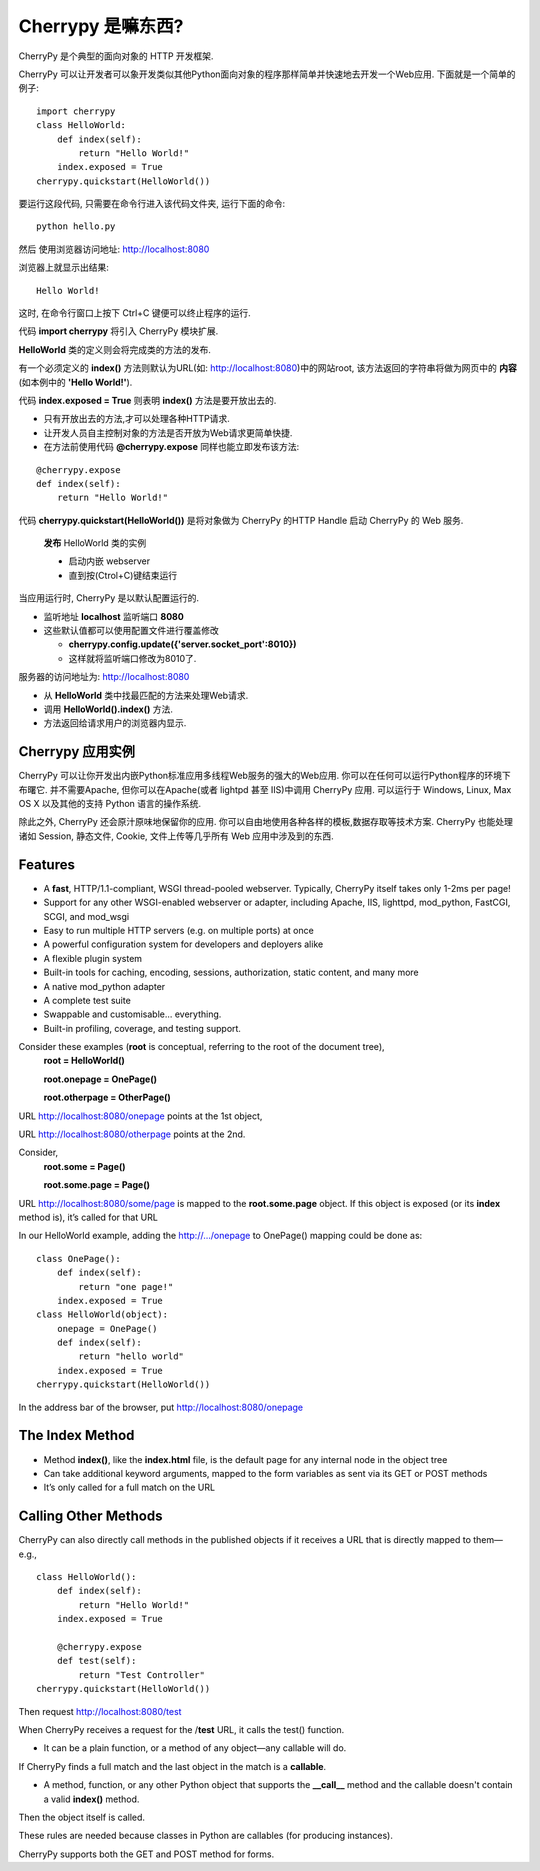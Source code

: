 .. i18n: .. _web_cherrypy:
.. i18n: 
.. i18n: ==================
.. i18n: What is Cherrypy ?
.. i18n: ==================
..

.. _web_cherrypy:

==================
Cherrypy 是嘛东西?
==================

.. i18n: CherryPy is a pythonic, object-oriented HTTP framework.
.. i18n:  
.. i18n: CherryPy allows developers to build web applications in much the same way they would build any other 
.. i18n: object-oriented Python program. This results in smaller source code developed in less time.
.. i18n: 	
.. i18n: ::
.. i18n: 
.. i18n: 	import cherrypy
.. i18n: 	class HelloWorld:
.. i18n: 	    def index(self):
.. i18n: 	        return "Hello World!"
.. i18n: 	    index.exposed = True
.. i18n: 	cherrypy.quickstart(HelloWorld())
..

CherryPy 是个典型的面向对象的 HTTP 开发框架.

CherryPy 可以让开发者可以象开发类似其他Python面向对象的程序那样简单并快速地去开发一个Web应用. 下面就是一个简单的例子:
	
::

	import cherrypy
	class HelloWorld:
	    def index(self):
	        return "Hello World!"
	    index.exposed = True
	cherrypy.quickstart(HelloWorld())

.. i18n: Start the application at the command prompt(after navigating to its folder):
.. i18n: 	**python hello.py**
.. i18n: 		
.. i18n: Direct your browser to http://localhost:8080
..

要运行这段代码, 只需要在命令行进入该代码文件夹, 运行下面的命令:
::

	python hello.py
		
然后 使用浏览器访问地址: http://localhost:8080

.. i18n: The rendering:
.. i18n: 	**Hello World!**
.. i18n: 		
.. i18n: ctrl+c in command window to terminate the application
..

浏览器上就显示出结果:
::

	Hello World!

这时, 在命令行窗口上按下 Ctrl+C 键便可以终止程序的运行.

.. i18n: Statement **import cherrypy** imports the main CherryPy module.
..


代码 **import cherrypy** 将引入 CherryPy 模块扩展.

.. i18n: An instance of class **HelloWorld** is the object that will be **published.**
..

**HelloWorld** 类的定义则会将完成类的方法的发布.

.. i18n: Method **index()** is called when the root URL for the site(e.g., http://localhost:8080) is requested, 
.. i18n: This method returns the **contents** of the Web page(the **'Hello World!'** string)
..

有一个必须定义的 **index()** 方法则默认为URL(如: http://localhost:8080)中的网站root, 该方法返回的字符串将做为网页中的 **内容** (如本例中的 **'Hello World!'**).

.. i18n: Statement **index.exposed = True** tells CherryPy that method **index()** will be exposed
..

代码 **index.exposed = True** 则表明 **index()** 方法是要开放出去的.

.. i18n: -	Only exposed methods can be called to answer a request
.. i18n: -	Lets the user to select which methods of an object are Web accessible
.. i18n: -	Can also place the decoration **@cherrypy.expose** immediately before the method:
..

-	只有开放出去的方法,才可以处理各种HTTP请求.
-	让开发人员自主控制对象的方法是否开放为Web请求更简单快捷.
-	在方法前使用代码 **@cherrypy.expose** 同样也能立即发布该方法:

.. i18n: ::
.. i18n: 
.. i18n: 	@cherrypy.expose
.. i18n: 	def index(self):
.. i18n: 	    return "Hello World!"
..

::

	@cherrypy.expose
	def index(self):
	    return "Hello World!"

.. i18n: Statement, **cherrypy.quickstart(HelloWorld())**
..

代码 **cherrypy.quickstart(HelloWorld())** 是将对象做为 CherryPy 的HTTP Handle 启动 CherryPy 的 Web 服务.

.. i18n: 	**publishes** an instance of the HelloWorld class
.. i18n: 	
.. i18n: 	-	And it starts the embedded webserver
.. i18n: 	-	Runs until explicitly interrupted(ctrl+c)
.. i18n: 	
.. i18n: When the application is executed, the CherryPy server is started with the default configuration
.. i18n: 	
.. i18n: -	Listening on **localhost**  at port **8080**
.. i18n: -	Defaults overriden by using a configuration file or dictionary
.. i18n: 	
.. i18n: 	-	**cherrypy.config.update({'server.socket_port':8010})**
.. i18n: 	-	Now it will run on port 8010.
.. i18n: 	
.. i18n: Webserver receives the request for URL http://localhost:8080 
..

	**发布** HelloWorld 类的实例
	
	-	启动内嵌 webserver 
	-	直到按(Ctrol+C)键结束运行
	
当应用运行时, CherryPy 是以默认配置运行的.
	
-	监听地址 **localhost**  监听端口 **8080**
-	这些默认值都可以使用配置文件进行覆盖修改
	
	-	**cherrypy.config.update({'server.socket_port':8010})**
	-	这样就将监听端口修改为8010了.
	
服务器的访问地址为: http://localhost:8080 

.. i18n: -	Searches for the best method to handle the request,starting from the **HelloWorld** instance
.. i18n: -	CherryPy calls **HelloWorld().index()**
.. i18n: -	Result of the call is sent back to the browser as the content of the index page for the website
..

-	从 **HelloWorld** 类中找最匹配的方法来处理Web请求.
-	调用 **HelloWorld().index()** 方法.
-	方法返回给请求用户的浏览器内显示.

.. i18n: Cherrypy Application Facts
.. i18n: ==========================
.. i18n: Your CherryPy powered web applications are in fact stand-alone Python applications embedding their 
.. i18n: own multi-threaded web server. You can deploy them anywhere you can run Python applications. 
.. i18n: Apache is not required, but it's possible to run a CherryPy application behind it (or lighttpd, or IIS). 
.. i18n: CherryPy applications run on Windows, Linux, Mac OS X and any other platform supporting Python. 
..

Cherrypy 应用实例
==========================
CherryPy 可以让你开发出内嵌Python标准应用多线程Web服务的强大的Web应用. 你可以在任何可以运行Python程序的环境下布曙它. 
并不需要Apache, 但你可以在Apache(或者 lightpd 甚至 IIS)中调用 CherryPy 应用. 
可以运行于 Windows, Linux, Max OS X 以及其他的支持 Python 语言的操作系统.

.. i18n: Beyond this functionality, CherryPy pretty much stays out of your way. You are free to use any kind of templating, 
.. i18n: data access etc. technology you want. CherryPy can also handle sessions, static files, cookies, file uploads and 
.. i18n: everything you would expect from a decent web framework. 
..

除此之外, CherryPy 还会原汁原味地保留你的应用. 你可以自由地使用各种各样的模板,数据存取等技术方案. 
CherryPy 也能处理诸如 Session, 静态文件, Cookie, 文件上传等几乎所有 Web 应用中涉及到的东西.

.. i18n: Features
.. i18n: ========
.. i18n: -	A **fast**, HTTP/1.1-compliant, WSGI thread-pooled webserver. Typically, CherryPy itself takes only 1-2ms per page!
.. i18n: -	Support for any other WSGI-enabled webserver or adapter, including Apache, IIS, lighttpd, mod_python, FastCGI, SCGI, and mod_wsgi 
.. i18n: -	Easy to run multiple HTTP servers (e.g. on multiple ports) at once
.. i18n: -	A powerful configuration system for developers and deployers alike
.. i18n: -	A flexible plugin system
.. i18n: -	Built-in tools for caching, encoding, sessions, authorization, static content, and many more
.. i18n: -	A native mod_python adapter 
.. i18n: -	A complete test suite 
.. i18n: -	Swappable and customisable... everything.
.. i18n: -	Built-in profiling, coverage, and testing support.
..

Features
========
-	A **fast**, HTTP/1.1-compliant, WSGI thread-pooled webserver. Typically, CherryPy itself takes only 1-2ms per page!
-	Support for any other WSGI-enabled webserver or adapter, including Apache, IIS, lighttpd, mod_python, FastCGI, SCGI, and mod_wsgi 
-	Easy to run multiple HTTP servers (e.g. on multiple ports) at once
-	A powerful configuration system for developers and deployers alike
-	A flexible plugin system
-	Built-in tools for caching, encoding, sessions, authorization, static content, and many more
-	A native mod_python adapter 
-	A complete test suite 
-	Swappable and customisable... everything.
-	Built-in profiling, coverage, and testing support.

.. i18n: Consider these examples (**root** is conceptual, referring to the root of the document tree),
.. i18n: 	**root = HelloWorld()**
.. i18n: 	
.. i18n: 	**root.onepage = OnePage()**
.. i18n: 	
.. i18n: 	**root.otherpage = OtherPage()**
..

Consider these examples (**root** is conceptual, referring to the root of the document tree),
	**root = HelloWorld()**
	
	**root.onepage = OnePage()**
	
	**root.otherpage = OtherPage()**

.. i18n: URL http://localhost:8080/onepage points at the 1st object,
..

URL http://localhost:8080/onepage points at the 1st object,

.. i18n: URL http://localhost:8080/otherpage points at the 2nd.
..

URL http://localhost:8080/otherpage points at the 2nd.

.. i18n: Consider,
.. i18n: 	**root.some = Page()**
.. i18n: 	
.. i18n: 	**root.some.page = Page()** 
..

Consider,
	**root.some = Page()**
	
	**root.some.page = Page()** 

.. i18n: URL http://localhost:8080/some/page  is mapped to the **root.some.page** object. 
.. i18n: If this object is exposed (or its **index** method is), it’s called for that URL
..

URL http://localhost:8080/some/page  is mapped to the **root.some.page** object. 
If this object is exposed (or its **index** method is), it’s called for that URL

.. i18n: In our HelloWorld example, adding the http://.../onepage to OnePage() mapping could be done as:
..

In our HelloWorld example, adding the http://.../onepage to OnePage() mapping could be done as:

.. i18n: ::
.. i18n: 
.. i18n: 	class OnePage():
.. i18n: 	    def index(self):
.. i18n: 	        return "one page!"
.. i18n: 	    index.exposed = True
.. i18n: 	class HelloWorld(object):
.. i18n: 	    onepage = OnePage()
.. i18n: 	    def index(self):
.. i18n: 	        return "hello world"
.. i18n: 	    index.exposed = True
.. i18n: 	cherrypy.quickstart(HelloWorld())
..

::

	class OnePage():
	    def index(self):
	        return "one page!"
	    index.exposed = True
	class HelloWorld(object):
	    onepage = OnePage()
	    def index(self):
	        return "hello world"
	    index.exposed = True
	cherrypy.quickstart(HelloWorld())

.. i18n: In the address bar of the browser, put http://localhost:8080/onepage 
..

In the address bar of the browser, put http://localhost:8080/onepage 

.. i18n: The Index Method
.. i18n: ================
.. i18n: -	Method **index()**, like the **index.html** file, is the default page for any internal node in the object tree
.. i18n: -	Can take additional keyword arguments, mapped to the form variables as sent via its GET or POST methods
.. i18n: -	It’s only called for a full match on the URL
..

The Index Method
================
-	Method **index()**, like the **index.html** file, is the default page for any internal node in the object tree
-	Can take additional keyword arguments, mapped to the form variables as sent via its GET or POST methods
-	It’s only called for a full match on the URL

.. i18n: Calling Other Methods
.. i18n: =====================
.. i18n: CherryPy can also directly call methods in the published objects if it receives a URL that is directly mapped to them—e.g.,
..

Calling Other Methods
=====================
CherryPy can also directly call methods in the published objects if it receives a URL that is directly mapped to them—e.g.,

.. i18n: ::
.. i18n: 
.. i18n: 	class HelloWorld():
.. i18n: 	    def index(self):
.. i18n: 	        return "Hello World!"
.. i18n: 	    index.exposed = True
.. i18n: 
.. i18n: 	    @cherrypy.expose
.. i18n: 	    def test(self):
.. i18n: 	        return "Test Controller"
.. i18n: 	cherrypy.quickstart(HelloWorld())
..

::

	class HelloWorld():
	    def index(self):
	        return "Hello World!"
	    index.exposed = True

	    @cherrypy.expose
	    def test(self):
	        return "Test Controller"
	cherrypy.quickstart(HelloWorld())

.. i18n: Then request http://localhost:8080/test 
..

Then request http://localhost:8080/test 

.. i18n: When CherryPy receives a request for the /**test** URL, it calls the test() function.
..

When CherryPy receives a request for the /**test** URL, it calls the test() function.

.. i18n: -	It can be a plain function, or a method of any object—any callable will do.
..

-	It can be a plain function, or a method of any object—any callable will do.

.. i18n: If CherryPy finds a full match and the last object in the match is a **callable**.
..

If CherryPy finds a full match and the last object in the match is a **callable**.

.. i18n: -	A method, function, or any other Python object that supports the **__call__** method and the callable doesn't contain a valid **index()** method.
..

-	A method, function, or any other Python object that supports the **__call__** method and the callable doesn't contain a valid **index()** method.

.. i18n: Then the object itself is called.
..

Then the object itself is called.

.. i18n: These rules are needed because classes in Python are callables (for producing instances).
..

These rules are needed because classes in Python are callables (for producing instances).

.. i18n: CherryPy supports both the GET and POST method for forms.
..

CherryPy supports both the GET and POST method for forms.
